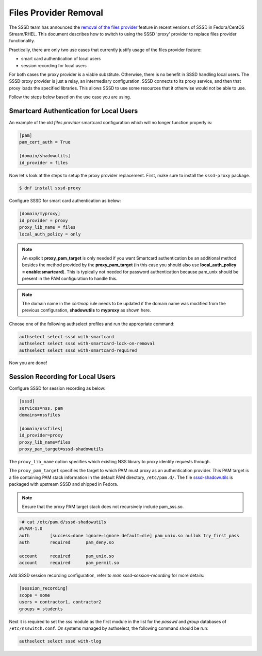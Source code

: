 Files Provider Removal
######################

The SSSD team has announced the `removal of the files provider <https://pagure.io/fesco/issue/3107>`_ feature in recent versions of SSSD in Fedora/CentOS Stream/RHEL. This document describes how to switch to using the SSSD 'proxy' provider to replace files provider functionality.

Practically, there are only two use cases that currently justify usage of the files provider feature:

* smart card authentication of local users
* session recording for local users

For both cases the proxy provider is a viable substitute. Otherwise, there is no benefit in SSSD handling local users. The SSSD proxy provider is just a relay, an intermediary configuration. SSSD connects to its proxy service, and then that proxy loads the specified libraries. This allows SSSD to use some resources that it otherwise would not be able to use.

Follow the steps below based on the use case you are using.

Smartcard Authentication for Local Users
****************************************

An example of the old `files provider` smartcard configuration which will no longer function properly is:

.. code-block:: console

    [pam]
    pam_cert_auth = True

    [domain/shadowutils]
    id_provider = files

Now let's look at the steps to setup the proxy provider replacement. First, make sure to install the ``sssd-proxy`` package.

.. code-block:: console

    $ dnf install sssd-proxy

Configure SSSD for smart card authentication as below:

.. code-block:: console

    [domain/myproxy]
    id_provider = proxy
    proxy_lib_name = files
    local_auth_policy = only

.. note:: An explicit **proxy_pam_target** is only needed if you want Smartcard authentication be an additional method besides the method provided by the **proxy_pam_target** (in this case you should also use **local_auth_policy = enable:smartcard**). This is typically not needed for password authentication because pam_unix should be present in the PAM configuration to handle this.

.. note:: The domain name in the `certmap` rule needs to be updated if the domain name was modified from the previous configuration, **shadowutils** to **myproxy** as shown here.

Choose one of the following authselect profiles and run the appropriate command:

.. code-block:: bash

    authselect select sssd with-smartcard
    authselect select sssd with-smartcard-lock-on-removal
    authselect select sssd with-smartcard-required

Now you are done!

Session Recording for Local Users
*********************************

Configure SSSD for session recording as below:

.. code-block:: console

    [sssd]
    services=nss, pam
    domains=nssfiles

    [domain/nssfiles]
    id_provider=proxy
    proxy_lib_name=files
    proxy_pam_target=sssd-shadowutils

The ``proxy_lib_name`` option specifies which existing NSS library to proxy identity requests through.

The ``proxy_pam_target`` specifies the target to which PAM must proxy as an authentication provider. This PAM target is a file containing PAM stack information in the default PAM directory, ``/etc/pam.d/``. The file `sssd-shadowutils <https://github.com/SSSD/sssd/blob/master/src/examples/sssd-shadowutils>`_ is packaged with upstream SSSD and shipped in Fedora.

.. note:: Ensure that the proxy PAM target stack does not recursively include pam_sss.so.

.. code-block:: console

    ~# cat /etc/pam.d/sssd-shadowutils
    #%PAM-1.0
    auth        [success=done ignore=ignore default=die] pam_unix.so nullok try_first_pass
    auth        required      pam_deny.so

    account     required      pam_unix.so
    account     required      pam_permit.so

Add SSSD session recording configuration, refer to `man sssd-session-recording` for more details:

.. code-block:: console

        [session_recording]
        scope = some
        users = contractor1, contractor2
        groups = students

Next it is required to set the `sss` module as the first module in the list for the `passwd` and `group` databases of ``/etc/nsswitch.conf``. On systems managed by authselect, the following command should be run:

.. code-block:: bash

    authselect select sssd with-tlog